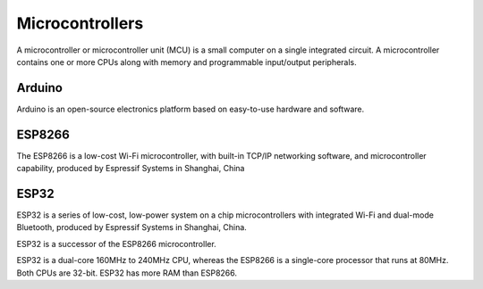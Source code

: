 ================
Microcontrollers
================
A microcontroller or microcontroller unit (MCU) is a small computer on a single integrated circuit. 
A microcontroller contains one or more CPUs along with memory and programmable input/output peripherals.

Arduino
=======
Arduino is an open-source electronics platform based on easy-to-use hardware and software.


ESP8266
=======
The ESP8266 is a low-cost Wi-Fi microcontroller, with built-in TCP/IP networking software, and microcontroller capability, 
produced by Espressif Systems in Shanghai, China


ESP32
=====
ESP32 is a series of low-cost, low-power system on a chip microcontrollers with integrated Wi-Fi and dual-mode Bluetooth, 
produced by Espressif Systems in Shanghai, China.

ESP32 is a successor of the ESP8266 microcontroller.

ESP32 is a dual-core 160MHz to 240MHz CPU, whereas the ESP8266 is a single-core processor that runs at 80MHz. Both CPUs are 32-bit.
ESP32 has more RAM than ESP8266.
